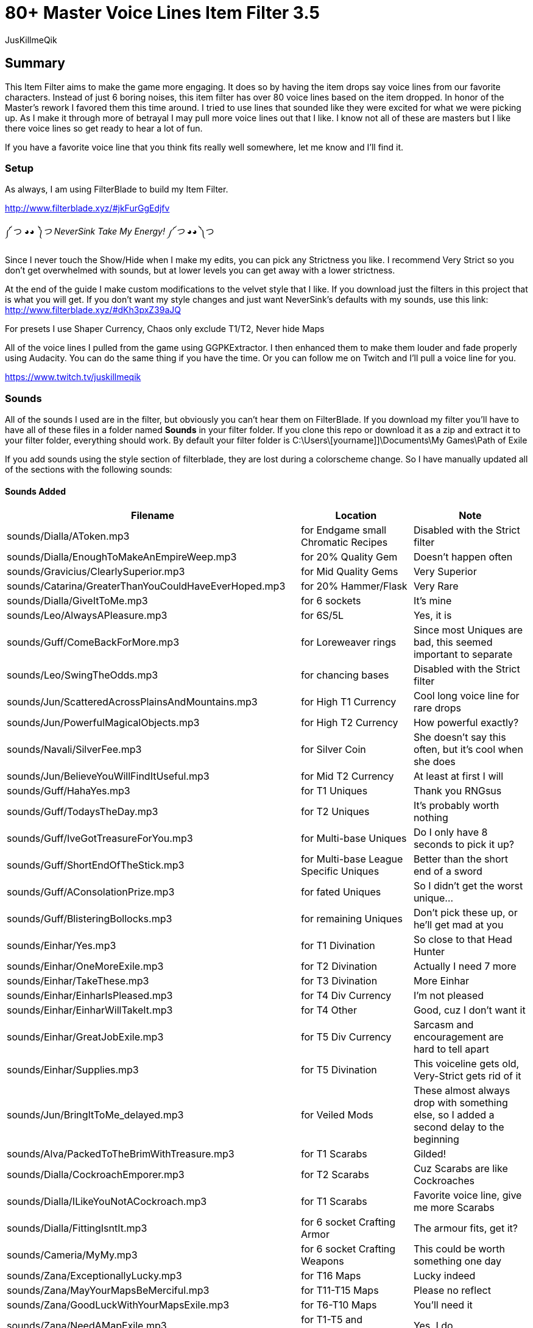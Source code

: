 80+ Master Voice Lines Item Filter 3.5
======================================
:Author:    JusKillmeQik
:Date:      12/26/18
:Revision:  3.2

Summary
-------

This Item Filter aims to make the game more engaging.
It does so by having the item drops say voice lines from our favorite characters.
Instead of just 6 boring noises, this item filter has over 80 voice lines based on the item dropped.
In honor of the Master's rework I favored them this time around.
I tried to use lines that sounded like they were excited for what we were picking up.
As I make it through more of betrayal I may pull more voice lines out that I like.
I know not all of these are masters but I like there voice lines so get ready to hear a lot of fun.

If you have a favorite voice line that you think fits really well somewhere, let me know and I'll find it.

Setup
~~~~~

As always, I am using FilterBlade to build my Item Filter.

http://www.filterblade.xyz/#jkFurGgEdjfv

༼ つ ◕_◕ ༽つ NeverSink Take My Energy! ༼ つ ◕_◕ ༽つ

Since I never touch the Show/Hide when I make my edits, you can pick any Strictness you like. 
I recommend Very Strict so you don't get overwhelmed with sounds, but at lower levels you can get away with a lower strictness.


At the end of the guide I make custom modifications to the velvet style that I like.
If you download just the filters in this project that is what you will get.
If you don't want my style changes and just want NeverSink's defaults with my sounds, use this link:
http://www.filterblade.xyz/#dKh3pxZ39aJQ

For presets I use Shaper Currency, Chaos only exclude T1/T2, Never hide Maps

All of the voice lines I pulled from the game using GGPKExtractor.
I then enhanced them to make them louder and fade properly using Audacity.
You can do the same thing if you have the time.
Or you can follow me on Twitch and I'll pull a voice line for you.

https://www.twitch.tv/juskillmeqik

Sounds
~~~~~~

All of the sounds I used are in the filter, but obviously you can't hear them on FilterBlade.
If you download my filter you'll have to have all of these files in a folder named *Sounds* in your filter folder.
If you clone this repo or download it as a zip and extract it to your filter folder, everything should work.
By default your filter folder is C:\Users\[yourname]]\Documents\My Games\Path of Exile

If you add sounds using the style section of filterblade, they are lost during a colorscheme change.
So I have manually updated all of the sections with the following sounds:


Sounds Added
^^^^^^^^^^^^

[grid="rows,cols",format="csv"]
[options="header",cols="<,^,>"]
|========================================================================================================
Filename, Location, Note
sounds/Dialla/AToken.mp3, for Endgame small Chromatic Recipes, "Disabled with the Strict filter"
sounds/Dialla/EnoughToMakeAnEmpireWeep.mp3, for 20% Quality Gem, "Doesn't happen often"
sounds/Gravicius/ClearlySuperior.mp3, for Mid Quality Gems, "Very Superior"
sounds/Catarina/GreaterThanYouCouldHaveEverHoped.mp3, for 20% Hammer/Flask, "Very Rare"
sounds/Dialla/GiveItToMe.mp3, for 6 sockets, "It's mine"
sounds/Leo/AlwaysAPleasure.mp3, for 6S/5L, "Yes, it is"
sounds/Guff/ComeBackForMore.mp3, for Loreweaver rings, "Since most Uniques are bad, this seemed important to separate"
sounds/Leo/SwingTheOdds.mp3, for chancing bases, "Disabled with the Strict filter"
sounds/Jun/ScatteredAcrossPlainsAndMountains.mp3, for High T1 Currency, "Cool long voice line for rare drops"
sounds/Jun/PowerfulMagicalObjects.mp3, for High T2 Currency, "How powerful exactly?"
sounds/Navali/SilverFee.mp3, for Silver Coin, "She doesn't say this often, but it's cool when she does"
sounds/Jun/BelieveYouWillFindItUseful.mp3, for Mid T2 Currency, "At least at first I will"
sounds/Guff/HahaYes.mp3, for T1 Uniques, "Thank you RNGsus"
sounds/Guff/TodaysTheDay.mp3, for T2 Uniques, "It's probably worth nothing"
sounds/Guff/IveGotTreasureForYou.mp3, for Multi-base Uniques, "Do I only have 8 seconds to pick it up?"
sounds/Guff/ShortEndOfTheStick.mp3, for Multi-base League Specific Uniques, "Better than the short end of a sword"
sounds/Guff/AConsolationPrize.mp3, for fated Uniques, "So I didn't get the worst unique..."
sounds/Guff/BlisteringBollocks.mp3, for remaining Uniques, "Don't pick these up, or he'll get mad at you"
sounds/Einhar/Yes.mp3, for T1 Divination, "So close to that Head Hunter"
sounds/Einhar/OneMoreExile.mp3, for T2 Divination, "Actually I need 7 more"
sounds/Einhar/TakeThese.mp3, for T3 Divination, "More Einhar"
sounds/Einhar/EinharIsPleased.mp3, for T4 Div Currency, "I'm not pleased"
sounds/Einhar/EinharWillTakeIt.mp3, for T4 Other, "Good, cuz I don't want it"
sounds/Einhar/GreatJobExile.mp3, for T5 Div Currency, "Sarcasm and encouragement are hard to tell apart"
sounds/Einhar/Supplies.mp3, for T5 Divination, "This voiceline gets old, Very-Strict gets rid of it"
sounds/Jun/BringItToMe_delayed.mp3, for Veiled Mods, "These almost always drop with something else, so I added a second delay to the beginning"
sounds/Alva/PackedToTheBrimWithTreasure.mp3, for T1 Scarabs, "Gilded!"
sounds/Dialla/CockroachEmporer.mp3, for T2 Scarabs, "Cuz Scarabs are like Cockroaches"
sounds/Dialla/ILikeYouNotACockroach.mp3, for T1 Scarabs, "Favorite voice line, give me more Scarabs"
sounds/Dialla/FittingIsntIt.mp3, for 6 socket Crafting Armor, "The armour fits, get it?"
sounds/Cameria/MyMy.mp3, for 6 socket Crafting Weapons, "This could be worth something one day"
sounds/Zana/ExceptionallyLucky.mp3, for T16 Maps, "Lucky indeed"
sounds/Zana/MayYourMapsBeMerciful.mp3, for T11-T15 Maps, "Please no reflect"
sounds/Zana/GoodLuckWithYourMapsExile.mp3, for T6-T10 Maps, "You'll need it"
sounds/Zana/NeedAMapExile.mp3, for T1-T5 and Outleveled Maps, "Yes, I do"
sounds/Izaro/PotentLittleGift.mp3, for Uber Lab Offering, "The spikes are extra potent"
sounds/Catarina/Mortal.mp3, for Fragments T1, "Mortal Hope and Ignorance"
sounds/Catarina/ComeChild.mp3, for Fragments T2, "Come face the beasts"
sounds/Catarina/ARelicOfThePast.mp3, for Fragments T3, "Cuz they are old gods"
sounds/Catarina/DarknessSwarms.mp3, for Fragments Remaining, "Just a great voice line"
sounds/Gravicius/WitnessGodsChosen.mp3, for Unique Maps T1, "Went with a God theme"
sounds/Gravicius/ThingOfGod.mp3, for Unique Maps T2, "Couldn't find a good Elreon voice line"
sounds/Alva/ThankTheGods.mp3, for Unique Maps T3, "She's back so she gets a cool voice line"
sounds/Zana/ExceptionallyLucky.mp3, for Atlas Exclusive T1 86, "Lucky indeed"
sounds/Jun/GreatWorkExile.mp3, for Atlas Exclusive T1-T2 86, "It takes great work to get here"
sounds/Jun/SeekItOut.mp3, for Atlas Exclusive T2 84-T2 Rare, "Jun theme since we've spent the whole game listening to her"
sounds/Jun/OverHere.mp3, for Atlas Exclusive T3 86-T3 86 Rare, "Listen to Jun, she's new"
sounds/Sin/IGiveItToYouFreely.mp3, for End Game Rare Jewels, "I earned it"
sounds/Niko/Impressive.mp3, for White socket 1H 3X, "Tic-Tac-Toe 3 in a row"
sounds/Haku/AWelcomedSight.mp3, for T1 Accessories, "Give me more rare rings please"
sounds/Haku/TalaMoana.mp3, for T2 Accessories, "Hakuna matata, warrior, What's with all the belts?"
sounds/Zana/ExceptionallyLucky.mp3, for Shaper/Elder T0-T1, "Lucky indeed"
sounds/Shaper/Behold.mp3, for Shaper T2, "What am I holding?"
sounds/Zana/DecayIsSeepingThrough.mp3, for Elder T2, "Because decay is the Elder's true master, look it up"
sounds/Niko/YouveDoneItNowExileYouveReallyDoneItNow.mp3, for Reliquary Keys and T1 Resonators and Fossils, "What did I do?"
sounds/Niko/TellMeWhatDoYouThinkIsWorthMore.mp3, Delve Mods, "Veiled mods are probably worth more"
sounds/Niko/ThisIsGoodStuff.mp3, for T2 Resonators, "Master themed loot"
sounds/Niko/StayInTheLight.mp3, for T3 Resonators/T4 Fossils, "Not worth picking up, stay in the light"
sounds/Niko/GoodFindExile.mp3, for T2 Fossils, "Good enough"
sounds/Niko/Hello.mp3, for T3 Fossils, "What do we have here?"
sounds/Izaro/YouAreWorthy.mp3, for Stygian Vises 86, "Izaro has a good dark voice for Abyss gear"
sounds/Haku/HangYourHeadOnMyBelt.mp3, for Stygian Vises, "Cuz it's a belt"
sounds/Shaper/GazeIntoTheAbyss.mp3, for Abyss Jewels, "Or let them gaze at you"
sounds/Izaro/DarkInfluences.mp3, for Splinters, "This sounds so cool over and over when you open a breach"
sounds/Jun/Blessings.mp3, for Blessings, "This should be obvious"
sounds/Alva/ManyTreasures.mp3, for Stone of Passage, "Right through this door I can't find"
sounds/Alva/YourMyFavoritePerson.mp3, for T1 Vials, "An exciting Alva line"
sounds/Alva/FillYourPockets.mp3, for T2 Vials, "Master themed loot"
sounds/Alva/InvaluableArtifacts.mp3, Incursion Mods, "Of course"
sounds/Alva/LookAtThis.mp3, for Incursion Maps, "Now down at your keyboard, now back at the map"
sounds/Aisling/Satisfying.mp3, for T1-2 Essences, "And lucrative"
sounds/Aisling/TakeThemTheyreYours.mp3, for T3 Essences, "Why else did you release them?"
sounds/Navali/EssenceOfTheYoung.mp3, for T4-5 Essences, "You can't miss these, but here's a sound"
sounds/Guff/AllThatGlittersIsGold.mp3, Harbinger Currency, "Don't go to the beachhead unless you want a lot of glitter"
sounds/Hillock/IFeelHappy.mp3, Warband items, "I'm happy for you Hillock"
sounds/Tora/SuccessfullHunt.mp3, Bestiary Mods, "I want Einhar to always be DIV cards and Tora hunts too so it works"
sounds/Dialla/EveryNowAndThen.mp3, for Leveling small Chromatic Recipes, "This goes away with the Strict filter"
sounds/Sin/ThatWhichYouNeed.mp3, for 4 Linked Rare gear, "I only need this for a little while"
sounds/Zana/Look.mp3, for 4 Linked gear regular, "Worth looking but not stopping"
sounds/Haku/TakeYourPrizeAndGo.mp3, for Utility Flasks, "Or don't"
sounds/Haku/GoodToSeeYou.mp3, for Leveling Rare Accessories, "I Wish I could say the same"
sounds/Cameria/SaveSomeForMe.mp3, for Identified Magic Weapons, "Cameria was 6L weapons earlier so it fit here"
sounds/Catarina/WeHopeAndWishForMore.mp3, for Identified Magic Armour, "I wanted to use long lines here since this won't happen often"
sounds/Gravicius/AllowMeToAidYou.mp3, for Identified Magic Accessories, "Helping or hurting?"
sounds/Hillock/FoundYou.mp3, for Identified Rares, "I just wanted more Hillock"
sounds/Zana/ExceptionallyLucky.mp3, for Valuable 6L Armour, "I don't have this luck"
sounds/Jun/OverHere.mp3, for Valuable 6L and 5L Uniques, "Probably worth picking up"
sounds/Leo/AlwaysAPleasure.mp3, for 5L items, "Why do you hit so hard Leo?"
sounds/Catarina/HowDoISayThaumaturgy.mp3, for max level or T1 Gems, "Bloopers don't happen often"
sounds/Zana/ExceptionallyLucky.mp3, for Top Gems, "So much work"
sounds/Izaro/Ohh.mp3, for Labyrinth items, "Such a good voice line"
sounds/Catarina/AWaste.mp3, for Random Quest items, "A waste of space in my inventory"
Normal 21 Orb of immense power, for Shaper Orb, "Don't know why that's not set by default"
sounds/Zana/ExceptionallyLucky.mp3, for Tabula, "Free leveling"
sounds/Einhar/GreatJobExile.mp3, for Wolf's Shadow, "Same as Div Currency earlier"
sounds/Zana/ExceptionallyLucky.mp3, for Fishing Rod, "I heard someone say fish the other day and then forgot who it was"
|========================================================================================================

Modifications
~~~~~~~~~~~~~
These modifications are what I use to make it easier to see what I want to pick up.
If you don't want to use them, just download the plain sound filter you want from this link:
http://www.filterblade.xyz/#dKh3pxZ39aJQ


Added icons to some things that make noise
^^^^^^^^^^^^^^^^^^^^^^^^^^^^^^^^^^^^^^^^^^

.It was annoying hearing a cool voice line and then not being able to find what dropped so I added icons to the map anywhere I added a sound that didn't have one:
* Small Chromatic Recipe
* 20% Hammer/Flask
* Loreweave Rings
* Chancing Bases
* Silver Coin / T2 Currency
* Low Tier Div Cards
* Outleveled Maps
* White sockets
* Accessories
* 4 Link Gear
* Utility Flasks

I added light beams to the T1 Rare drops so I can pick them out of a crowd for identifying.

I also made the veiled mods light beam permanent.


Advanced Changes
^^^^^^^^^^^^^^^^
.In order to make things easier to click, I set these items to max size:
* All Currency
* Div T5
* White Sockets
* Essences
* Harbinger Currency

I set the size of the Chaos Recipe rares to 35 so they aren't overwhelming and the armour and weapons to 30 since they are so common. I often want to know they are there but I am not picking them up every time.

In Advanced->Quick Functions, I set End Game Threshold to 60 so the Rings for Chaos recipe show up sooner.


Functional Changes
^^^^^^^^^^^^^^^^^^
.I make a few functional changes to keep my screen clear
* Endgame Utility Flasks - Rarity = Magic
* Default Item Progression - Links > 2
* Flask Progression - Rarity > Normal
* Finetune: Disable things you are uninterested in like quivers (for you, I changed nothing)


Color Changes
^^^^^^^^^^^^^
I have set up the filter in such a way that you can change the colors to anything you want.
Changes in this section will stick around however if you change colors, so be aware of that.
I like Velvet so I start with that, then I set the style->Background Color->Rare T1 to rgb(0, 20, 40)

I set the Scroll of Wisdom and Portal Scroll to have the same TX as BD.

I set the Offering to the Goddess to have BG rgb(30, 200, 115)

I set the Divine Vessel to have BG rgb(30, 200, 200)

.I have my own Chaos recipe colors that help me sort a little easier when I only have some enabled
* Helm    - TX Green - rgb(0, 128, 0)
* Gloves  - TX Blue  - rgb(60, 60, 255)
* Boots   - TX Brown - rgb(175, 96, 37)
* Armour  - TX White - rgb(255, 255, 255)
* Weapons - TX Red   - rgb(255, 0, 0)

I then set the background of all of them to dark rgba(0, 0, 0, 0.8) and the border to chaos gold rgba(255, 190, 0, 0.8)

I added Regal veresions that are identical except 5 sizes smaller and with a light blue border rgb(100, 100, 255)

I set the Endgame T1/T2 Accessories TX to chaos gold as well so I know which ones work in the Chaos Recipe rgba(255, 190, 0, 0.8)

The T3 Shaper and Elder gear cannot be hidden, so I make the small gear size 30 and the rest size 18.
I also lower the transparency to .5


Finishing Touches
^^^^^^^^^^^^^^^^^
The only thing left to do is sort by current Economy Data for Uniques and Div cards.

For Uniques, I sort by lowest value so I know it's definitely worth picking up. I set the T0 value to 20c and the T1 value to 4c. All of the items that get lost by this filter method are picked up by NeverSink's multi-base filter. There are a few that are left out but they only drop from very rare bosses, so just make sure to pick up everything from fancy bosses and you'll be fine.

Dear NeverSink, give us the option to sort multi-base tiers like 0.5 and 1.5 based on the lowest and highest values of a given item from poeninja.

You can do this yourself, or just download the filter as-is from this project to get it and re-sort at your own peril.
